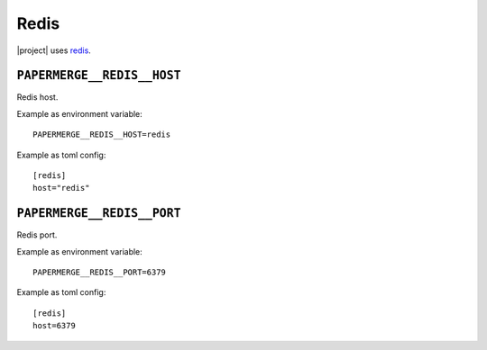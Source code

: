 .. _settings__redis:

Redis
=====

|project| uses `redis <https://redis.io/>`_.


.. _settings__redis__host:

``PAPERMERGE__REDIS__HOST``
---------------------------

Redis host.

Example as environment variable::

    PAPERMERGE__REDIS__HOST=redis

Example as toml config::

    [redis]
    host="redis"


.. _settings__redis__port:

``PAPERMERGE__REDIS__PORT``
---------------------------

Redis port.

Example as environment variable::

    PAPERMERGE__REDIS__PORT=6379

Example as toml config::

    [redis]
    host=6379
